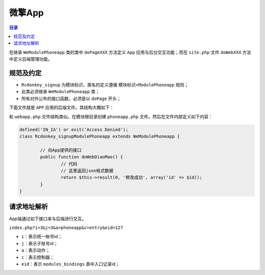 *****
微擎App
*****

.. contents:: 目录
   :depth: 4


在继承 ``WeModulePhoneapp`` 类的类中 ``doPageXXX`` 方法定义 ``App`` 应用与后台交互功能；而在 ``site.php`` 文件 ``doWebXXX`` 方法中定义后端管理功能。

规范及约定
=========

- ``Rcdonkey_signup`` 为模块标识，类名的定义遵循 ``模块标识+ModulePhoneapp`` 规则；
- 此类必须继承 ``WeModulePhoneapp`` 类；
- 所有对外公布的接口函数，必须是以 ``doPage`` 开头；

下面文件就是 ``APP`` 应用的后端文件。其结构大概如下：


和 ``webapp.php`` 文件结构类似。在模块根目录创建 ``phoneapp.php`` 文件。然后在文件内部定义如下内容：

.. code-block:: php

	defined('IN_IA') or exit('Access Denied');
	class Rcdonkey_signupModulePhoneapp extends WeModulePhoneapp {

		// 向App提供的接口
		public function doWebDiaoMao() {
			// 代码
			// 这里返回json格式数据
			return $this->result(0, '修改成功', array('id' => $id));
		}
	}

请求地址解析
===========
App端通过如下接口来与后端进行交互。

``index.php?i=3&j=3&a=phoneapp&c=entry&eid=127``

- ``i``：表示统一帐号id；
- ``j``：表示子账号id；
- ``a``：表示动作；
- ``c``：表示控制器；
- ``eid``：表示 ``modules_bindings`` 表中入口记录id；














